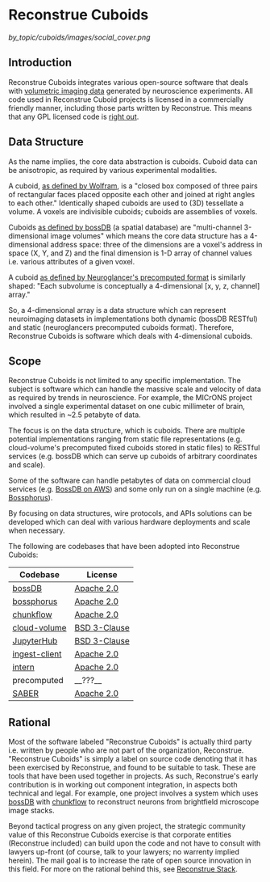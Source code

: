 * Reconstrue Cuboids

[[by_topic/cuboids/images/social_cover.png]]

** Introduction

Reconstrue Cuboids integrates various open-source software that deals
with [[https://en.wikipedia.org/wiki/Volume_rendering][volumetric imaging data]] generated by neuroscience
experiments. All code used in Reconstrue Cuboid projects is licensed
in a commercially friendly manner, including those parts written by
Reconstrue. This means that any GPL licensed code is [[https://youtu.be/SNTzOBKs1bA?t=96][right out]].

** Data Structure

As the name implies, the core data abstraction is cuboids. Cuboid data
can be anisotropic, as required by various experimental modalities.

A cuboid, [[https://mathworld.wolfram.com/Cuboid.html][as defined by Wolfram]], is a "closed box composed of three
pairs of rectangular faces placed opposite each other and joined at
right angles to each other." Identically shaped cuboids are used to
(3D) tessellate a volume. A voxels are indivisible
cuboids; cuboids are assemblies of voxels.

Cuboids [[https://www.biorxiv.org/content/10.1101/217745v2.article-info][as defined by bossDB]] (a spatial database) are "multi-channel
3-dimensional image volumes" which means the core data structure has a
4-dimensional address space: three of the dimensions are a voxel's
address in space (X, Y, and Z) and the final dimension is 1-D array of
channel values i.e. various attributes of a given voxel.

A cuboid [[https://github.com/google/neuroglancer/blob/master/src/neuroglancer/datasource/precomputed/volume.md][as defined by Neuroglancer's precomputed format]] is similarly
shaped: "Each subvolume is conceptually a 4-dimensional [x, y, z,
channel] array."

So, a 4-dimensional array is a data structure which can represent
neuroimaging datasets in implementations both dynamic (bossDB RESTful)
and static (neuroglancers precomputed cuboids format). Therefore,
Reconstrue Cuboids is software which deals with 4-dimensional cuboids.

** Scope

Reconstrue Cuboids is not limited to any specific implementation. The
subject is software which can handle the massive scale and velocity of
data as required by trends in neuroscience. For example, the MICrONS
project involved a single experimental dataset on one cubic millimeter
of brain, which resulted in ~2.5 petabyte of data.

The focus is on the data structure, which is cuboids. There are
multiple potential implementations ranging from static file
representations (e.g. cloud-volume's precomputed fixed cuboids stored
in static files) to RESTful services (e.g. bossDB which can serve up
cuboids of arbitrary coordinates and scale).

Some of the software can handle petabytes of data on commercial cloud
services (e.g. [[https://bossdb.org/][BossDB on AWS]]) and some only run on a single machine
(e.g. [[https://github.com/aplbrain/bossphorus][Bossphorus]]).

By focusing on data structures, wire protocols, and APIs solutions can
be developed which can deal with various hardware deployments and 
scale when necessary.

The following are codebases that have been adopted into Reconstrue
Cuboids:

| Codebase      | License      |
|---------------+--------------|
| [[https://github.com/jhuapl-boss/boss][bossDB]]        | [[https://github.com/jhuapl-boss/boss/blob/master/LICENSE.md][Apache 2.0]]   |
| [[https://github.com/aplbrain/bossphorus][bossphorus]]    | [[https://github.com/aplbrain/bossphorus/blob/master/LICENSE][Apache 2.0]]   |
| [[https://github.com/seung-lab/chunkflow][chunkflow]]     | [[https://github.com/seung-lab/chunkflow/blob/master/LICENSE][Apache 2.0]]   |
| [[https://github.com/seung-lab/cloud-volume][cloud-volume]]  | [[https://github.com/seung-lab/cloud-volume/blob/master/LICENSE][BSD 3-Clause]] |
| [[https://jupyter.org/hub][JupyterHub]]    | [[https://github.com/jupyterhub/jupyterhub/blob/master/COPYING.md][BSD 3-Clause]] |
| [[https://github.com/jhuapl-boss/ingest-client][ingest-client]] | [[https://github.com/jhuapl-boss/ingest-client/blob/master/LICENSE][Apache 2.0]]   |
| [[https://github.com/jhuapl-boss/intern][intern]]        | [[https://github.com/jhuapl-boss/intern/blob/master/license][Apache 2.0]]   |
| precomputed   | __???__      |
| [[https://github.com/aplbrain/saber][SABER]]         | [[https://github.com/aplbrain/saber/blob/master/LICENSE][Apache 2.0]]   |

** Rational

Most of the software labeled "Reconstrue Cuboids" is actually third
party i.e. written by people who are not part of the organization,
Reconstrue. "Reconstrue Cuboids" is simply a label on source code
denoting that it has been exercised by Reconstrue, and found to be
suitable to task. These are tools that have been used together in
projects. As such, Reconstrue's early contribution is in working out
component integration, in aspects both technical and legal. For
example, one project involves a system which uses [[https://bossdb.org/][bossDB]] with
[[https://github.com/seung-lab/chunkflow][chunkflow]] to reconstruct neurons from brightfield microscope image
stacks.

Beyond tactical progress on any given project, the strategic community
value of this Reconstrue Cuboids exercise is that corporate entities
(Reconstrue included) can build upon the code and not have to consult
with lawyers up-front (of course, talk to your lawyers; no warrenty
implied herein). The mail goal is to increase the rate of open source
innovation in this field. For more on the rational behind this, see
[[https://github.com/reconstrue/presentations/blob/master/bioimage_2019/bioimage_2019_poster.pdf][Reconstrue Stack]].

